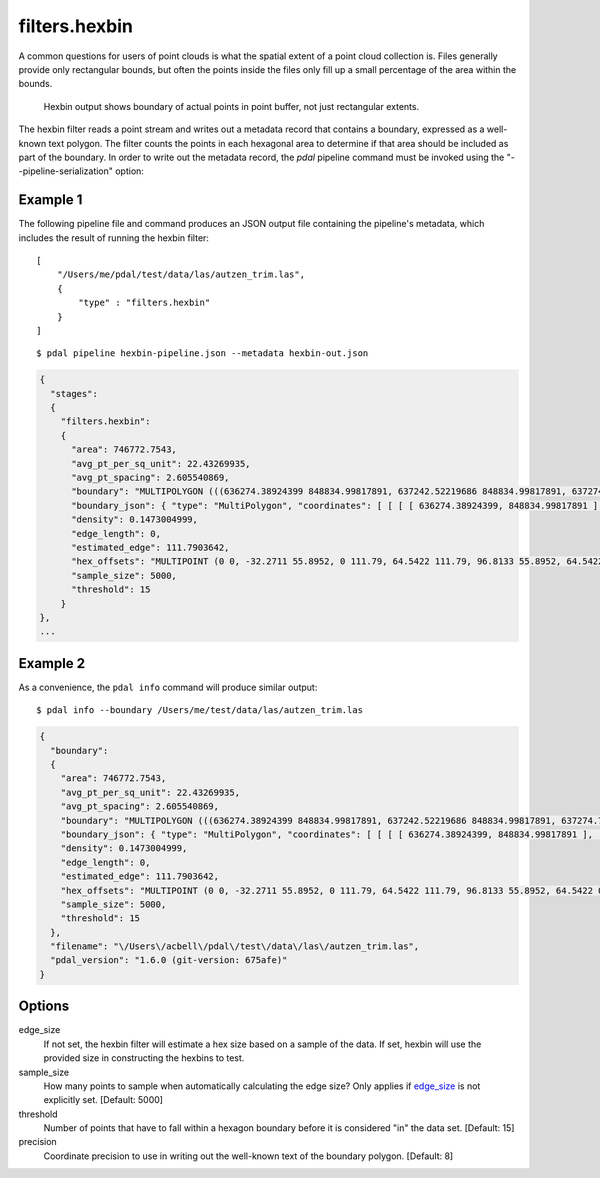 .. _filters.hexbin:

filters.hexbin
==============

A common questions for users of point clouds is what the spatial extent of a
point cloud collection is. Files generally provide only rectangular bounds, but
often the points inside the files only fill up a small percentage of the area
within the bounds.

.. figure:: filters.hexbin.img1.jpg
    :scale: 50 %
    :alt: Hexbin derived from input point buffer

    Hexbin output shows boundary of actual points in point buffer, not
    just rectangular extents.

The hexbin filter reads a point stream and writes out a metadata record that
contains a boundary, expressed as a well-known text polygon. The filter counts
the points in each hexagonal area to determine if that area should be included
as part of the boundary.  In
order to write out the metadata record, the *pdal* pipeline command must be
invoked using the "--pipeline-serialization" option:

.. streamable::

Example 1
---------

The following pipeline file and command produces an JSON output file
containing the pipeline's metadata, which includes the result of running
the hexbin filter:

::

  [
      "/Users/me/pdal/test/data/las/autzen_trim.las",
      {
          "type" : "filters.hexbin"
      }
  ]

::

  $ pdal pipeline hexbin-pipeline.json --metadata hexbin-out.json


.. code-block:: none

    {
      "stages":
      {
        "filters.hexbin":
        {
          "area": 746772.7543,
          "avg_pt_per_sq_unit": 22.43269935,
          "avg_pt_spacing": 2.605540869,
          "boundary": "MULTIPOLYGON (((636274.38924399 848834.99817891, 637242.52219686 848834.99817891, 637274.79329529 849226.26445367, 637145.70890157 849338.05481789, 637242.52219686 849505.74036422, 636016.22045656 849505.74036422, 635983.94935813 849114.47408945, 636113.03375184 848890.89336102, 636274.38924399 848834.99817891)))",
          "boundary_json": { "type": "MultiPolygon", "coordinates": [ [ [ [ 636274.38924399, 848834.99817891 ], [ 637242.52219686, 848834.99817891 ], [ 637274.79329529, 849226.26445367 ], [ 637145.70890157, 849338.05481789 ], [ 637242.52219686, 849505.74036422 ], [ 636016.22045656, 849505.74036422 ], [ 635983.94935813, 849114.47408945 ], [ 636113.03375184, 848890.89336102 ], [ 636274.38924399, 848834.99817891 ] ] ] ] },
          "density": 0.1473004999,
          "edge_length": 0,
          "estimated_edge": 111.7903642,
          "hex_offsets": "MULTIPOINT (0 0, -32.2711 55.8952, 0 111.79, 64.5422 111.79, 96.8133 55.8952, 64.5422 0)",
          "sample_size": 5000,
          "threshold": 15
        }
    },
    ...


Example 2
---------

As a convenience, the ``pdal info`` command will produce similar output:

::

    $ pdal info --boundary /Users/me/test/data/las/autzen_trim.las

.. code-block:: json

    {
      "boundary":
      {
        "area": 746772.7543,
        "avg_pt_per_sq_unit": 22.43269935,
        "avg_pt_spacing": 2.605540869,
        "boundary": "MULTIPOLYGON (((636274.38924399 848834.99817891, 637242.52219686 848834.99817891, 637274.79329529 849226.26445367, 637145.70890157 849338.05481789, 637242.52219686 849505.74036422, 636016.22045656 849505.74036422, 635983.94935813 849114.47408945, 636113.03375184 848890.89336102, 636274.38924399 848834.99817891)))",
        "boundary_json": { "type": "MultiPolygon", "coordinates": [ [ [ [ 636274.38924399, 848834.99817891 ], [ 637242.52219686, 848834.99817891 ], [ 637274.79329529, 849226.26445367 ], [ 637145.70890157, 849338.05481789 ], [ 637242.52219686, 849505.74036422 ], [ 636016.22045656, 849505.74036422 ], [ 635983.94935813, 849114.47408945 ], [ 636113.03375184, 848890.89336102 ], [ 636274.38924399, 848834.99817891 ] ] ] ] },
        "density": 0.1473004999,
        "edge_length": 0,
        "estimated_edge": 111.7903642,
        "hex_offsets": "MULTIPOINT (0 0, -32.2711 55.8952, 0 111.79, 64.5422 111.79, 96.8133 55.8952, 64.5422 0)",
        "sample_size": 5000,
        "threshold": 15
      },
      "filename": "\/Users\/acbell\/pdal\/test\/data\/las\/autzen_trim.las",
      "pdal_version": "1.6.0 (git-version: 675afe)"
    }

Options
-------

_`edge_size`
  If not set, the hexbin filter will estimate a hex size based on a sample of
  the data. If set, hexbin will use the provided size in constructing the
  hexbins to test.

sample_size
  How many points to sample when automatically calculating the edge
  size? Only applies if edge_size_ is not explicitly set. [Default: 5000]

threshold
  Number of points that have to fall within a hexagon boundary before it
  is considered "in" the data set. [Default: 15]

precision
  Coordinate precision to use in writing out the well-known text
  of the boundary polygon. [Default: 8]
